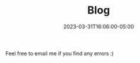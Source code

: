 #+TITLE: Blog
#+DATE: 2023-03-31T16:06:00-05:00
#+DRAFT: true
#+DESCRIPTION:
#+TAGS[]:
#+KEYWORDS[]:
#+SLUG:
#+SUMMARY:


Feel free to email me if you find any errors :)
